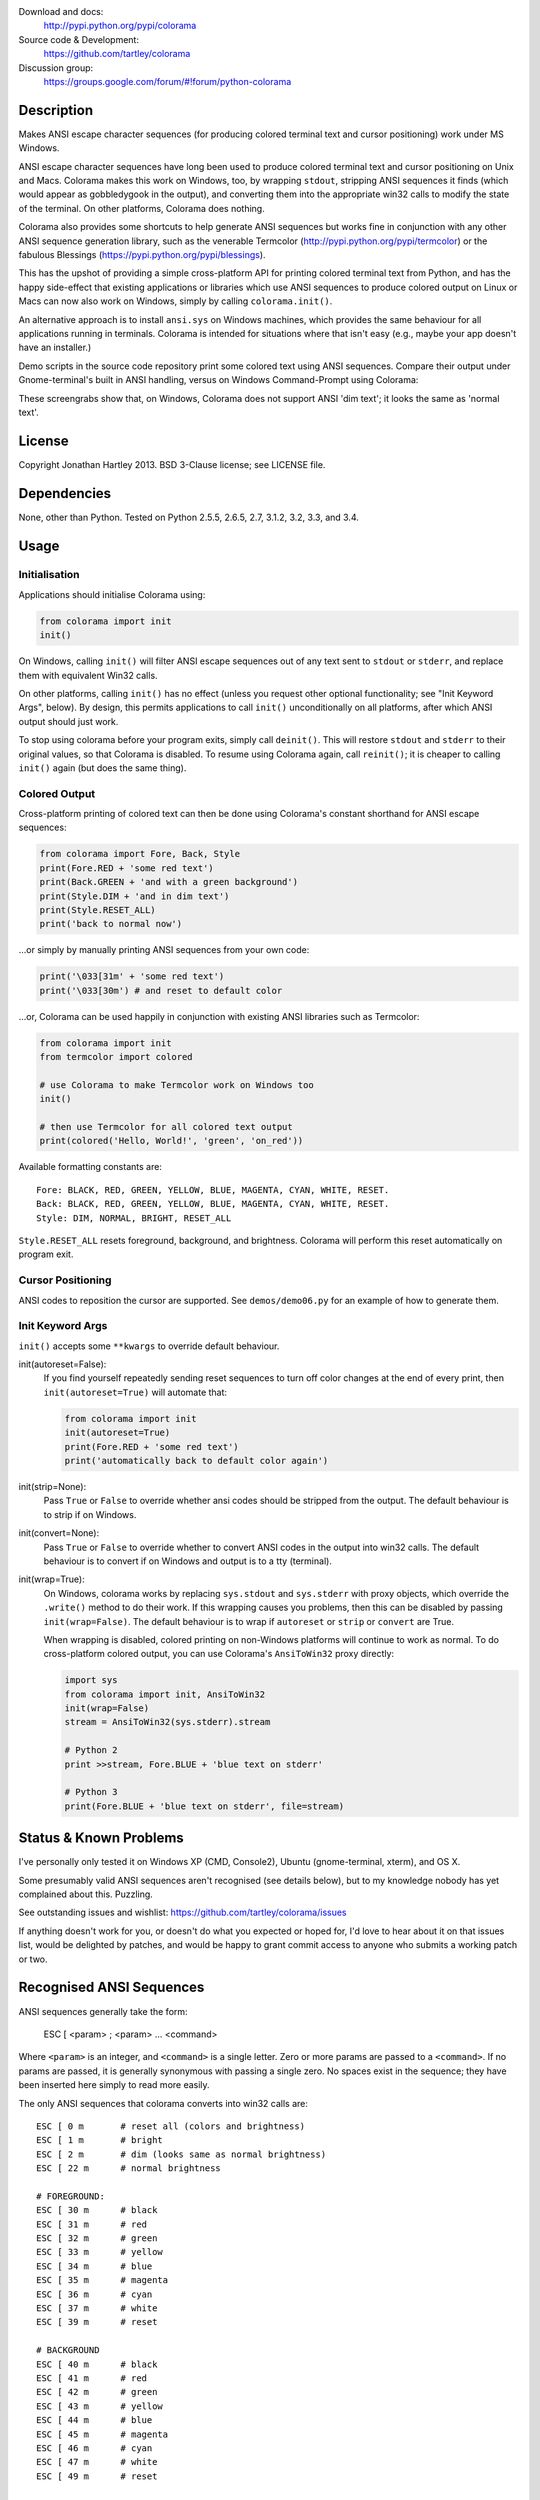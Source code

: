 .. image:: https://pypip.in/version/colorama/badge.svg
    :target: https://pypi.python.org/pypi/colorama/
    :alt: Latest Version

.. image:: https://travis-ci.org/tartley/colorama.svg?branch=master
    :target: https://travis-ci.org/tartley/colorama
    :alt: Build Status

Download and docs:
    http://pypi.python.org/pypi/colorama
Source code & Development:
    https://github.com/tartley/colorama
Discussion group:
     https://groups.google.com/forum/#!forum/python-colorama

Description
===========

Makes ANSI escape character sequences (for producing colored terminal text and
cursor positioning) work under MS Windows.

ANSI escape character sequences have long been used to produce colored terminal
text and cursor positioning on Unix and Macs. Colorama makes this work on
Windows, too, by wrapping ``stdout``, stripping ANSI sequences it finds (which
would appear as gobbledygook in the output), and converting them into the
appropriate win32 calls to modify the state of the terminal. On other platforms,
Colorama does nothing.

Colorama also provides some shortcuts to help generate ANSI sequences
but works fine in conjunction with any other ANSI sequence generation library,
such as the venerable Termcolor (http://pypi.python.org/pypi/termcolor)
or the fabulous Blessings (https://pypi.python.org/pypi/blessings).

This has the upshot of providing a simple cross-platform API for printing
colored terminal text from Python, and has the happy side-effect that existing
applications or libraries which use ANSI sequences to produce colored output on
Linux or Macs can now also work on Windows, simply by calling
``colorama.init()``.

An alternative approach is to install ``ansi.sys`` on Windows machines, which
provides the same behaviour for all applications running in terminals. Colorama
is intended for situations where that isn't easy (e.g., maybe your app doesn't
have an installer.)

Demo scripts in the source code repository print some colored text using
ANSI sequences. Compare their output under Gnome-terminal's built in ANSI
handling, versus on Windows Command-Prompt using Colorama:

.. image:: https://github.com/tartley/colorama/raw/master/screenshots/ubuntu-demo.png
    :width: 661
    :height: 357
    :alt: ANSI sequences on Ubuntu under gnome-terminal.

.. image:: https://github.com/tartley/colorama/raw/master/screenshots/windows-demo.png
    :width: 668
    :height: 325
    :alt: Same ANSI sequences on Windows, using Colorama.

These screengrabs show that, on Windows, Colorama does not support ANSI 'dim
text'; it looks the same as 'normal text'.


License
=======

Copyright Jonathan Hartley 2013. BSD 3-Clause license; see LICENSE file.


Dependencies
============

None, other than Python. Tested on Python 2.5.5, 2.6.5, 2.7, 3.1.2, 3.2, 3.3, and 3.4.

Usage
=====

Initialisation
--------------

Applications should initialise Colorama using:

.. code-block:: python

    from colorama import init
    init()

On Windows, calling ``init()`` will filter ANSI escape
sequences out of any text sent to ``stdout`` or ``stderr``, and replace them with
equivalent Win32 calls.

On other platforms, calling ``init()`` has no effect (unless you request other
optional functionality; see "Init Keyword Args", below). By design, this permits
applications to call ``init()`` unconditionally on all platforms, after which
ANSI output should just work.

To stop using colorama before your program exits, simply call ``deinit()``.
This will restore ``stdout`` and ``stderr`` to their original values, so that Colorama
is disabled. To resume using Colorama again, call ``reinit()``; it is cheaper
to calling ``init()`` again (but does the same thing).


Colored Output
--------------

Cross-platform printing of colored text can then be done using Colorama's
constant shorthand for ANSI escape sequences:

.. code-block:: python

    from colorama import Fore, Back, Style
    print(Fore.RED + 'some red text')
    print(Back.GREEN + 'and with a green background')
    print(Style.DIM + 'and in dim text')
    print(Style.RESET_ALL)
    print('back to normal now')

...or simply by manually printing ANSI sequences from your own code:

.. code-block:: python

    print('\033[31m' + 'some red text')
    print('\033[30m') # and reset to default color

...or, Colorama can be used happily in conjunction with existing ANSI libraries
such as Termcolor:

.. code-block:: python

    from colorama import init
    from termcolor import colored

    # use Colorama to make Termcolor work on Windows too
    init()

    # then use Termcolor for all colored text output
    print(colored('Hello, World!', 'green', 'on_red'))

Available formatting constants are::

    Fore: BLACK, RED, GREEN, YELLOW, BLUE, MAGENTA, CYAN, WHITE, RESET.
    Back: BLACK, RED, GREEN, YELLOW, BLUE, MAGENTA, CYAN, WHITE, RESET.
    Style: DIM, NORMAL, BRIGHT, RESET_ALL

``Style.RESET_ALL`` resets foreground, background, and brightness. Colorama will
perform this reset automatically on program exit.


Cursor Positioning
------------------

ANSI codes to reposition the cursor are supported. See ``demos/demo06.py`` for
an example of how to generate them.


Init Keyword Args
-----------------

``init()`` accepts some ``**kwargs`` to override default behaviour.

init(autoreset=False):
    If you find yourself repeatedly sending reset sequences to turn off color
    changes at the end of every print, then ``init(autoreset=True)`` will
    automate that:

    .. code-block:: python

        from colorama import init
        init(autoreset=True)
        print(Fore.RED + 'some red text')
        print('automatically back to default color again')

init(strip=None):
    Pass ``True`` or ``False`` to override whether ansi codes should be
    stripped from the output. The default behaviour is to strip if on Windows.

init(convert=None):
    Pass ``True`` or ``False`` to override whether to convert ANSI codes in the
    output into win32 calls. The default behaviour is to convert if on Windows
    and output is to a tty (terminal).

init(wrap=True):
    On Windows, colorama works by replacing ``sys.stdout`` and ``sys.stderr``
    with proxy objects, which override the ``.write()`` method to do their work.
    If this wrapping causes you problems, then this can be disabled by passing
    ``init(wrap=False)``. The default behaviour is to wrap if ``autoreset`` or
    ``strip`` or ``convert`` are True.

    When wrapping is disabled, colored printing on non-Windows platforms will
    continue to work as normal. To do cross-platform colored output, you can
    use Colorama's ``AnsiToWin32`` proxy directly:

    .. code-block:: python

        import sys
        from colorama import init, AnsiToWin32
        init(wrap=False)
        stream = AnsiToWin32(sys.stderr).stream

        # Python 2
        print >>stream, Fore.BLUE + 'blue text on stderr'

        # Python 3
        print(Fore.BLUE + 'blue text on stderr', file=stream)


Status & Known Problems
=======================

I've personally only tested it on Windows XP (CMD, Console2), Ubuntu
(gnome-terminal, xterm), and OS X.

Some presumably valid ANSI sequences aren't recognised (see details below),
but to my knowledge nobody has yet complained about this. Puzzling.

See outstanding issues and wishlist:
https://github.com/tartley/colorama/issues

If anything doesn't work for you, or doesn't do what you expected or hoped for,
I'd love to hear about it on that issues list, would be delighted by patches,
and would be happy to grant commit access to anyone who submits a working patch
or two.


Recognised ANSI Sequences
=========================

ANSI sequences generally take the form:

    ESC [ <param> ; <param> ... <command>

Where ``<param>`` is an integer, and ``<command>`` is a single letter. Zero or more
params are passed to a ``<command>``. If no params are passed, it is generally
synonymous with passing a single zero. No spaces exist in the sequence; they
have been inserted here simply to read more easily.

The only ANSI sequences that colorama converts into win32 calls are::

    ESC [ 0 m       # reset all (colors and brightness)
    ESC [ 1 m       # bright
    ESC [ 2 m       # dim (looks same as normal brightness)
    ESC [ 22 m      # normal brightness

    # FOREGROUND:
    ESC [ 30 m      # black
    ESC [ 31 m      # red
    ESC [ 32 m      # green
    ESC [ 33 m      # yellow
    ESC [ 34 m      # blue
    ESC [ 35 m      # magenta
    ESC [ 36 m      # cyan
    ESC [ 37 m      # white
    ESC [ 39 m      # reset

    # BACKGROUND
    ESC [ 40 m      # black
    ESC [ 41 m      # red
    ESC [ 42 m      # green
    ESC [ 43 m      # yellow
    ESC [ 44 m      # blue
    ESC [ 45 m      # magenta
    ESC [ 46 m      # cyan
    ESC [ 47 m      # white
    ESC [ 49 m      # reset

    # cursor positioning
    ESC [ y;x H     # position cursor at x across, y down
    ESC [ y;x f     # position cursor at x across, y down
    ESC [ n A       # move cursor n lines up
    ESC [ n B       # move cursor n lines down
    ESC [ n C       # move cursor n characters forward
    ESC [ n D       # move cursor n characters backward

    # clear the screen
    ESC [ mode J    # clear the screen

    # clear the line
    ESC [ mode K    # clear the line

Multiple numeric params to the ``'m'`` command can be combined into a single
sequence::

    ESC [ 36 ; 45 ; 1 m     # bright cyan text on magenta background

All other ANSI sequences of the form ``ESC [ <param> ; <param> ... <command>``
are silently stripped from the output on Windows.

Any other form of ANSI sequence, such as single-character codes or alternative
initial characters, are not recognised or stripped. It would be cool to add
them though. Let me know if it would be useful for you, via the Issues on
GitHub.


Development
===========

Help and fixes welcome! Ask Jonathan for commit rights, you'll get them.

Running tests requires:

- Michael Foord's ``mock`` module to be installed.
- Tests are written using 2010-era updates to ``unittest``, and require
  Python 2.7 or greater, OR to have Michael Foord's ``unittest2`` module installed.

To run tests::

   python -m unittest discover -p *_test.py

This, like a few other handy commands, is captured in a ``Makefile``.

If you use nose to run the tests, you must pass the ``-s`` flag; otherwise, ``nosetests``
applies its own proxy to ``stdout``, which confuses the unit tests.


Contact
=======

Created by Jonathan Hartley, tartley@tartley.com


Thanks
======
* Marc Schlaich (schlamar) for a ``setup.py`` fix for Python2.5.
* Marc Abramowitz, for reporting and fixing a crash on exit with closed ``stdout``,
  providing a solution to issue #7's setuptools/distutils debate, and other fixes.
* User 'eryksun', for guidance on correctly instantiating ``ctypes.windll``.
* Matthew McCormick for politely pointing out a longstanding crash on non-Win.
* Ben Hoyt, for a magnificent fix under 64-bit Windows.
* Jesse@EmptySquare for submitting a fix for examples in the README.
* User 'jamessp', an observant documentation fix for cursor positioning.
* User 'vaal1239', Dave Mckee & Lackner Kristof for a tiny but much-needed Win7 fix.
* Julien Stuyck, for wisely suggesting Python3 compatible updates to README.
* Daniel Griffith for multiple fabulous patches.
* Oscar Lesta for a valuable fix to stop ANSI chars being sent to non-tty output.
* Roger Binns, for many suggestions, valuable feedback, & bug reports.
* Tim Golden for thought and much appreciated feedback on the initial idea.
* User 'Zearin' for updates to the README file.
* John Szakmeister for adding support for light colors
* Charles Merriam for adding documentation to demos
* Jurko for a fix on 64-bit Windows CPython2.5 w/o ctypes
* Florian Bruhin for a fix when stdout or stderr are None
* Thomas Weininger for fixing ValueError on Windows
* Remi Rampin for better Github integration and fixes to the README file
* Simeon Visser for closing a file handle using 'with' and updating classifiers
  to include Python 3.3 and 3.4
* Andy Neff for fixing RESET of LIGHT_EX colors.
